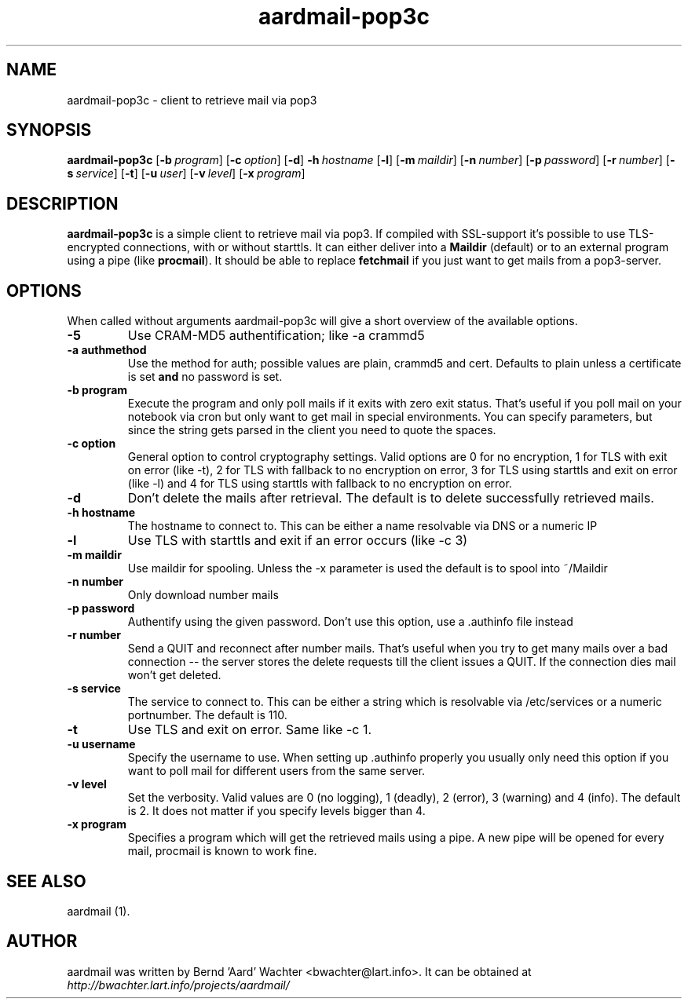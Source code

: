 .TH "aardmail-pop3c" 1 "June 4, 2005"
.SH NAME
aardmail-pop3c \- client to retrieve mail via pop3
.SH "SYNOPSIS"
\fBaardmail-pop3c\fR [\fB\-b\ \fIprogram\fR\fR] [\fB\-c\ \fIoption\fR\fR] [\fB\-d\fR\fR] \fB\-h\ \fIhostname\fR\fR [\fB\-l\fR\fR] [\fB\-m\ \fImaildir\fR\fR] [\fB\-n\ \fInumber\fR\fR] [\fB\-p\ \fIpassword\fR\fR] [\fB\-r\ \fInumber\fR\fR] [\fB\-s\ \fIservice\fR\fR] [\fB\-t\fR\fR] [\fB\-u\ \fIuser\fR\fR] [\fB\-v\ \fIlevel\fR\fR] [\fB\-x\ \fIprogram\fR\fR]
.SH "DESCRIPTION"
.PP
\fBaardmail-pop3c\fR is a simple client to retrieve mail via pop3. If compiled with SSL-support it's possible to use TLS-encrypted connections, with or without starttls. It can either deliver into a \fBMaildir\fR (default) or to an external program using a pipe (like \fBprocmail\fR). It should be able to replace \fBfetchmail\fR if you just want to get mails from a pop3-server.
.SH "OPTIONS"
.PP
When called without arguments aardmail-pop3c will give a short overview of the available options.
.TP
.B \-5
Use CRAM-MD5 authentification; like -a crammd5
.TP
.B \-a authmethod
Use the method for auth; possible values are plain, crammd5 and cert. Defaults to plain unless a certificate is set \fBand\fR no password is set.
.TP
.B \-b program
Execute the program and only poll mails if it exits with zero exit status. That's useful if you poll mail on your notebook via cron but only want to get mail in special environments. You can specify parameters, but since the string gets parsed in the client you need to quote the spaces.
.TP
.B \-c option
General option to control cryptography settings. Valid options are 0 for no encryption, 1 for TLS with exit on error (like -t), 2 for TLS with fallback to no encryption on error, 3 for TLS using starttls and exit on error (like -l) and 4 for TLS using starttls with fallback to no encryption on error.
.TP
.B \-d
Don't delete the mails after retrieval. The default is to delete successfully retrieved mails.
.TP
.B \-h hostname
The hostname to connect to. This can be either a name resolvable via DNS or a numeric IP
.TP
.B \-l
Use TLS with starttls and exit if an error occurs (like -c 3)
.TP
.B \-m maildir
Use maildir for spooling. Unless the -x parameter is used the default is to spool into ~/Maildir
.TP
.B \-n number
Only download number mails
.TP
.B \-p password
Authentify using the given password. Don't use this option, use a .authinfo file instead
.TP
.B \-r number
Send a QUIT and reconnect after number mails. That's useful when you try to get many mails over a bad connection -- the server stores the delete requests till the client issues a QUIT. If the connection dies mail won't get deleted.
.TP
.B \-s service
The service to connect to. This can be either a string which is resolvable via /etc/services or a numeric portnumber. The default is 110.
.TP
.B \-t
Use TLS and exit on error. Same like -c 1.
.TP
.B \-u username
Specify the username to use. When setting up .authinfo properly you usually only need this option if you want to poll mail for different users from the same server.
.TP
.B \-v level
Set the verbosity. Valid values are 0 (no logging), 1 (deadly), 2 (error), 3 (warning) and 4 (info). The default is 2. It does not matter if you specify levels bigger than 4.
.TP
.B \-x program
Specifies a program which will get the retrieved mails using a pipe. A new pipe will be opened for every mail, procmail is known to work fine.
.SH "SEE ALSO"
.PP
aardmail (1).
.SH "AUTHOR"
.PP
aardmail was written by Bernd 'Aard' Wachter <bwachter@lart\&.info>. It can be obtained at \fIhttp://bwachter.lart.info/projects/aardmail/\fP
